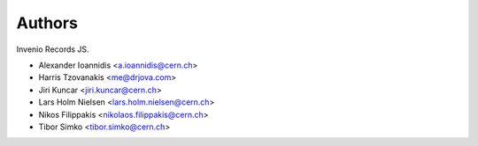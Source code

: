 ..
    This file is part of Invenio.
    Copyright (C) 2016-2019 CERN.

    Invenio is free software; you can redistribute it and/or modify it
    under the terms of the MIT License; see LICENSE file for more details.


Authors
=======

Invenio Records JS.

- Alexander Ioannidis <a.ioannidis@cern.ch>
- Harris Tzovanakis <me@drjova.com>
- Jiri Kuncar <jiri.kuncar@cern.ch>
- Lars Holm Nielsen <lars.holm.nielsen@cern.ch>
- Nikos Filippakis <nikolaos.filippakis@cern.ch>
- Tibor Simko <tibor.simko@cern.ch>

